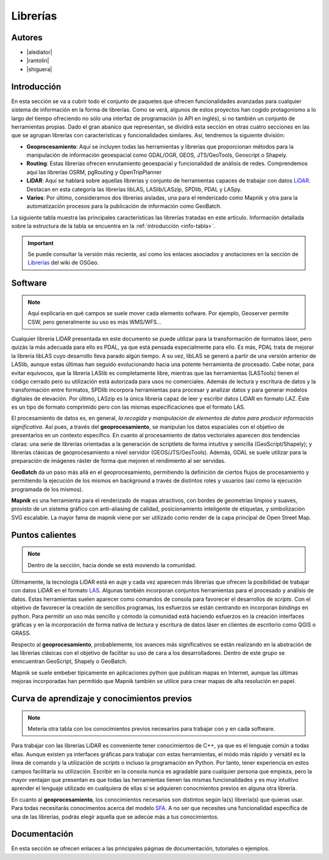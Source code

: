 .. _librerias:

*********
Librerías
*********

.. todo:: Sección por completar. Discusión del contenido en la :issue:`9`

Autores
-------

- |alediator|
- |rantolin|
- |shiguera|

Introducción
------------

En esta sección se va a cubrir todo el conjunto de paquetes que ofrecen funcionalidades avanzadas para cualquier sistema de información en la forma de librerías. Como se verá, algunos de estos proyectos han cogido protagonismo a lo largo del tiempo ofreciendo no sólo una interfaz de programación (o API en inglés), si no también un conjunto de herramientas propias. Dado el gran abanico que representan, se dividirá esta sección en otras cuatro secciones en las que se agrupan librerías con características y funcionalidades similares. Así, tendremos la siguiente división:

- **Geoprocesamiento**: Aquí se incluyen todas las herramientas y librerías que proporcionan métodos para la manipulación de información geoespacial como  GDAL/OGR, GEOS, JTS/GeoTools, Geoscript o Shapely.
- **Routing**: Estas librerías ofrecen enrutamiento geoespacial y funcionalidad de análisis de redes. Comprendemos aquí las librerías OSRM, pgRouting y OpenTripPlanner 
- **LiDAR**: Aquí se hablará sobre aquellas librerías y conjunto de herramientas capaces de trabajar con datos LiDAR_. Destacan en esta categoría las librerías libLAS, LASlib/LASzip, SPDlib, PDAL y LASpy.
- **Varios**: Por último, consideramos dos librerías aisladas, una para el renderizado como Mapnik y otra para la automatización procesos para la publicación de información como GeoBatch.

.. _LiDAR: http://es.wikipedia.org/wiki/LIDAR

La siguiente tabla muestra las principales características las librerías tratadas en este artículo. Información detallada sobre la estructura de la tabla se encuentra en la :ref:`introducción <info-tabla>`.

.. figure:: imgs/tabla-principal.png
   :align: center
   :alt: Información general sobre librerías

.. important:: Se puede consultar la versión más reciente, así como los enlaces asociados y anotaciones en la sección de `Librerías`_ del wiki de OSGeo.

.. _Librerías: http://wiki.osgeo.org/wiki/Panorama_SIG_Libre_2014/Librer%C3%ADas#Main_information

Software
--------

.. note:: Aquí explicaría en qué campos se suele mover cada elemento sofware. Por ejemplo, Geoserver permite CSW, pero generalmente su uso es más WMS/WFS...
.. todo:: Queda hablar routing

Cualquier librería LiDAR presentada en este documento se puede utilizar para la transformación de formatos láser, pero quizás la más adecuada para ello es PDAL, ya que está pensada especialmente para ello. Es más, PDAL trata de mejorar la librería libLAS cuyo desarrollo lleva parado algún tiempo. A su vez, libLAS se generó a partir de una versión anterior de LASlib, aunque estas últimas han seguido evolucionando hacia una potente herramienta de procesado. Cabe notar, para evitar equívocos, que la librería LASlib es completamente libre, mientras que las herramientas (LASTools) tienen el código cerrado pero su utilización está autorizada para usos no comerciales. Además de lectura y escritura de datos y la transformación entre formatos, SPDlib incorpora herramientas para procesar y analizar datos y para generar modelos digitales de elevación. Por último, LASzip es la única librería capaz de leer y escribir datos LiDAR en formato LAZ. Éste es un tipo de formato comprimido pero con las mismas especificaciones que el formato LAS.

El procesamiento de datos es, en general, *la recogida y manipulación de elementos de datos para producir información significativa*. Así pues, a través del **geoprocesamiento**, se manipulan los datos espaciales con el objetivo de presentarlos en un contexto específico. En cuanto al procesamiento de datos vectoriales aparecen dos tendencias claras: una serie de librerías orientadas a la generación de scriptlets de forma intuitiva y sencilla (GeoScript/Shapely); y librerías clásicas de geoprocesamiento a nivel servidor (GEOS/JTS/GeoTools). Además, GDAL se suele utilizar para la preparación de imágenes ráster de forma que mejoren el rendimiento al ser servidas.

**GeoBatch** da un paso más allá en el geoprocesamiento, permitiendo la definición de ciertos flujos de procesamiento y permitiendo la ejecución de los mismos en background a través de distintos roles y usuarios (así como la ejecución programada de los mismos).

**Mapnik** es una herramienta para el renderizado de mapas atractivos, con bordes de geometrías limpios y suaves, provisto de un sistema gráfico con anti-aliasing de calidad, posicionamiento inteligente de etiquetas, y simbolización SVG escalable. La mayor fama de mapnik viene por ser utilizado como render de la capa principal de Open Street Map.

Puntos calientes
----------------

.. note:: Dentro de la sección, hacia donde se está moviendo la comunidad.
.. todo:: Queda hablar de routing

Últimamente, la tecnología LiDAR está en auje y cada vez aparecen más librerías que ofrecen la posibilidad de trabajar con datos LiDAR en el formato LAS_. Algunas también incorporan conjuntos herramientas para el procesado y análisis de datos. Estas herramientas suelen aparecer como comandos de consola para favorecer el desarrollos de *scripts*. Con el objetivo de favorecer la creación de sencillos programas, los esfuerzos se están centrando en incorporan *bindings* en python. Para permitir un uso más sencillo y cómodo la comunidad está haciendo esfuerzos en la creación interfaces gráficas y en la incorporación de forma nativa de lectura y escritura de datos láser en clientes de escritorio como QGIS o GRASS. 

.. _LAS: http://www.asprs.org/Committee-General/LASer-LAS-File-Format-Exchange-Activities.html

Respecto al **geoprocesamiento**, probablemente, los avances más significativos se están realizando en la abstración de las librerías clásicas con el objetivo de facilitar su uso de cara a los desarrolladores. Dentro de este grupo se enmcuentran GeoScript, Shapely o  GeoBatch. 

Mapnik se suele embeber típicamente en aplicaciones python que publican mapas en Internet, aunque las últimas mejoras incorporadas han permitido que Mapnik también se utilice para crear mapas de alta resolución en papel.

Curva de aprendizaje y conocimientos previos
--------------------------------------------

.. note:: Metería otra tabla con los conocimientos previos necesarios para trabajar con y en cada software.
.. todo:: Queda hablar del los otros grupos de librerías

Para trabajar con las librerías LiDAR es conveniente tener conocimientos de C++, ya que es el lenguaje común a todas ellas. Aunque existen ya interfaces gráficas para trabajar con estas herramientas, el módo más rápido y versátil es la línea de comando y la utilización de *scripts* o incluso la programación en Python. Por tanto, tener experiencia en estos campos facilitaría su utilización. Escribir en la consola nunca es agradable para cualquier persona que empieza, pero la mayor ventajan que presentan es que todas las herramientas tienen las mismas funcionalidades y es muy intuitivo aprender el lenguaje utilizado en cualquiera de ellas si se adquieren conocmientos previos en alguna otra librería. 

En cuanto al **geoprocesamiento**, los conocimientos necesarios son distintos según la(s) librería(s) que quieras usar. Para todas necesitarás conocimentos acerca del modelo `SFA`_. A no ser que necesites una funcionalidad específica de una de las librerías, podrás elegir aquella que se adecúe más a tus conocimientos.

.. _SFA: http://www.opengeospatial.org/standards/sfa

Documentación
-------------

En esta sección se ofrecen enlaces a las principales páginas de documentación, tutoriales o ejemplos.

.. list-table:: Documentación de proyectos
   :widths: 10 10 10 35
   :header-rows: 1

   * - Proyecto
     - Documentación
     - OSGeo Live
     - Otros

   * - **GDAL/OGR**
     - `GDAL docs <http://www.gdal.org/gdal_utilities.html>`_; `OGR docs <http://www.gdal.org/ogr2ogr.html>`_
     - `GDAL qs <http://live.osgeo.org/es/quickstart/gdal_quickstart.html>`_
     - `GDAL wiki <http://trac.osgeo.org/gdal/>`_

   * - **JTS Topology Suite**
     - `JTS Topology Suite docs <http://www.vividsolutions.com/jts/JTSHome.htm>`_
     -
     -

   * - **GEOS**
     - `GEOS API docs <http://geos.osgeo.org/doxygen/>`_
     -
     - `Tutorial de la documentación de Django <https://docs.djangoproject.com/en/dev/ref/contrib/gis/geos/#tutorial>`_

   * - **GeoTools**
     - `GeoTools docs <http://docs.geotools.org/>`_
     -
     - `Soporte y comunidad <http://docs.geotools.org/latest/userguide/welcome/support.html>`_

   * - **Shapely**
     - `Shapely docs <http://toblerity.org/shapely/manual.html>`_
     -
     -

   * - *GeoScript **
     - `GeoScript docs <http://geoscript.org/learning/index.html>`_
     -
     - `Tutoriales oficiales <http://geoscript.org/tutorials/index.html>>`_

   * - **libLAS**
     - `libLAS docs <http://www.liblas.org/docs.html>`_
     - `libLAS qs <http://live.osgeo.org/es/overview/overview.html>`_
     -

   * - **LASlib/LASzip**
     - `Tutoriales <http://rapidlasso.com/category/tutorials/>`_; `Artículo sobre LASzip <http://lastools.org/download/laszip.pdf>`
     -
     - `Manual de *Minnesota Department of Natural Resources* <https://www.google.co.uk/url?sa=t&rct=j&q=&esrc=s&source=web&cd=1&ved=0CC0QFjAA&url=ftp%3A%2F%2Flidar.dnr.state.mn.us%2Fdocumentation%2FLAS_File_Processing_Using_LASTOOLS.pdf&ei=TRcvU9ioAabH7AampYGYBg&usg=AFQjCNFd7hF1fTN4KmIPe7qgmpxN4V5sLg&sig2=3w6WI9lYF35VJpMvV6aXcA&bvm=bv.62922401,d.ZGU&cad=rja>`_

   * - **PDAL**
     - `PDAL docs <http://www.pdal.io/docs.html>`_
     -
     -

   * - **SPDlib**
     - `SPDlib docs <https://bitbucket.org/petebunting/spdlib-documentation>`_
     -
     - `Tutoriales <http://www.spdlib.org/doku.php?id=spdlib:users:tutorials:tutorials>`_

   * - **Laspy**
     -LASpy docs ` <http://laspy.readthedocs.org/en/latest/>`_
     -
     -

   * - **OSRM**
     - `General OSRM instructions <https://github.com/DennisOSRM/Project-OSRM/wiki/Running-OSRM>`_
     - ` <>`_
     - `OSRM Server API <https://github.com/DennisOSRM/Project-OSRM/wiki/Server-api>`_

   * - **pgRouting**
     - `pgRouting docs <http://docs.pgrouting.org/2.0/es/doc/index.html>`_
     - `pgRouting qs <http://live.osgeo.org/es/quickstart/pgrouting_quickstart.html>`_
     - `Guía para principiantes <http://anitagraser.com/2011/02/07/a-beginners-guide-to-pgrouting/>`_

   * - **OpenTripPlanner**
     - `OpenTripPlanner docs <https://github.com/opentripplanner/OpenTripPlanner/wiki/Tutorials>`_
     -
     - `Guía de desarrollador <https://github.com/opentripplanner/OpenTripPlanner/wiki/DevelopersGuide>`_; 

   * - **GeoBatch**
     - `GeoBatch docs <http://geobatch.geo-solutions.it/download/latest/doc/>`_
     - 
     -

   * - **Mapnik**
     - `Mapnik docs <http://mapnik.org/docs/>`_
     - `Mapnik qs <http://live.osgeo.org/es/quickstart/mapnik_quickstart.html>`_
     - `Tutoriales <https://github.com/mapnik/mapnik/wiki/MapnikTutorials>`_

